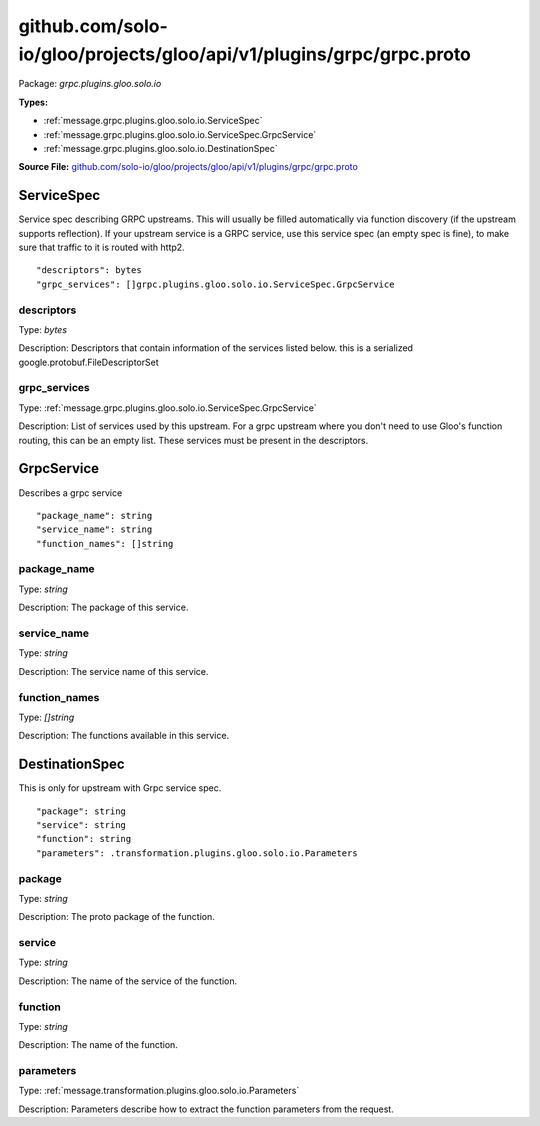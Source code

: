 .. Code generated by solo-kit. DO NOT EDIT.
github.com/solo-io/gloo/projects/gloo/api/v1/plugins/grpc/grpc.proto
==========================

Package: `grpc.plugins.gloo.solo.io`

.. _grpc.plugins.gloo.solo.io.github.com/solo-io/gloo/projects/gloo/api/v1/plugins/grpc/grpc.proto:


**Types:**


- :ref:`message.grpc.plugins.gloo.solo.io.ServiceSpec`
- :ref:`message.grpc.plugins.gloo.solo.io.ServiceSpec.GrpcService`
- :ref:`message.grpc.plugins.gloo.solo.io.DestinationSpec`
  



**Source File:** `github.com/solo-io/gloo/projects/gloo/api/v1/plugins/grpc/grpc.proto <https://github.com/solo-io/gloo/blob/master/projects/gloo/api/v1/plugins/grpc/grpc.proto>`_




.. _message.grpc.plugins.gloo.solo.io.ServiceSpec:

ServiceSpec
~~~~~~~~~~~~~~~~~~~~~~~~~~

 
Service spec describing GRPC upstreams. This will usually be filled
automatically via function discovery (if the upstream supports reflection).
If your upstream service is a GRPC service, use this service spec (an empty
spec is fine), to make sure that traffic to it is routed with http2.


::


   "descriptors": bytes
   "grpc_services": []grpc.plugins.gloo.solo.io.ServiceSpec.GrpcService



.. _field.grpc.plugins.gloo.solo.io.ServiceSpec.descriptors:

descriptors
++++++++++++++++++++++++++

Type: `bytes` 

Description: Descriptors that contain information of the services listed below. this is a serialized google.protobuf.FileDescriptorSet 



.. _field.grpc.plugins.gloo.solo.io.ServiceSpec.grpc_services:

grpc_services
++++++++++++++++++++++++++

Type: :ref:`message.grpc.plugins.gloo.solo.io.ServiceSpec.GrpcService` 

Description: List of services used by this upstream. For a grpc upstream where you don't need to use Gloo's function routing, this can be an empty list. These services must be present in the descriptors. 






.. _message.grpc.plugins.gloo.solo.io.ServiceSpec.GrpcService:

GrpcService
~~~~~~~~~~~~~~~~~~~~~~~~~~

 
Describes a grpc service


::


   "package_name": string
   "service_name": string
   "function_names": []string



.. _field.grpc.plugins.gloo.solo.io.ServiceSpec.GrpcService.package_name:

package_name
++++++++++++++++++++++++++

Type: `string` 

Description: The package of this service. 



.. _field.grpc.plugins.gloo.solo.io.ServiceSpec.GrpcService.service_name:

service_name
++++++++++++++++++++++++++

Type: `string` 

Description: The service name of this service. 



.. _field.grpc.plugins.gloo.solo.io.ServiceSpec.GrpcService.function_names:

function_names
++++++++++++++++++++++++++

Type: `[]string` 

Description: The functions available in this service. 






.. _message.grpc.plugins.gloo.solo.io.DestinationSpec:

DestinationSpec
~~~~~~~~~~~~~~~~~~~~~~~~~~

 
This is only for upstream with Grpc service spec.


::


   "package": string
   "service": string
   "function": string
   "parameters": .transformation.plugins.gloo.solo.io.Parameters



.. _field.grpc.plugins.gloo.solo.io.DestinationSpec.package:

package
++++++++++++++++++++++++++

Type: `string` 

Description: The proto package of the function. 



.. _field.grpc.plugins.gloo.solo.io.DestinationSpec.service:

service
++++++++++++++++++++++++++

Type: `string` 

Description: The name of the service of the function. 



.. _field.grpc.plugins.gloo.solo.io.DestinationSpec.function:

function
++++++++++++++++++++++++++

Type: `string` 

Description: The name of the function. 



.. _field.grpc.plugins.gloo.solo.io.DestinationSpec.parameters:

parameters
++++++++++++++++++++++++++

Type: :ref:`message.transformation.plugins.gloo.solo.io.Parameters` 

Description: Parameters describe how to extract the function parameters from the request. 







.. raw:: html
   <!-- Start of HubSpot Embed Code -->
   <script type="text/javascript" id="hs-script-loader" async defer src="//js.hs-scripts.com/5130874.js"></script>
   <!-- End of HubSpot Embed Code -->
